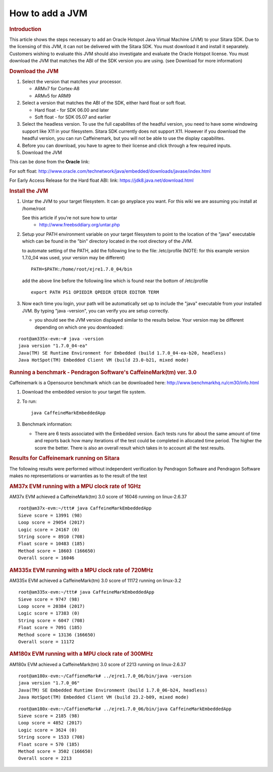 .. http://processors.wiki.ti.com/index.php/How_to_add_a_JVM

How to add a JVM
=================================
.. rubric:: Introduction
   :name: introduction

This article shows the steps necessary to add an Oracle Hotspot Java
Virtual Machine (JVM) to your Sitara SDK. Due to the licensing of this
JVM, it can not be delivered with the Sitara SDK. You must download it
and install it separately. Customers wishing to evaluate this JVM should
also investigate and evaluate the Oracle Hotspot license. You must
download the JVM that matches the ABI of the SDK version you are using.
(see Download for more information)

.. rubric:: Download the JVM
   :name: download-the-jvm

#. Select the version that matches your processor.

   -  ARMv7 for Cortex-A8
   -  ARMv5 for ARM9

#. Select a version that matches the ABI of the SDK, either hard float
   or soft float.

   -  Hard float - for SDK 06.00 and later
   -  Soft float - for SDK 05.07 and earlier

#. Select the headless version. To use the full capabilites of the
   headful version, you need to have some windowing support like X11 in
   your filesystem. Sitara SDK currently does not support X11. However
   if you download the headful version, you can run Caffeinemark, but
   you will not be able to use the display capabilites.
#. Before you can download, you have to agree to their license and click
   through a few required inputs.
#. Download the JVM

This can be done from the **Oracle** link:

For soft float:
http://www.oracle.com/technetwork/java/embedded/downloads/javase/index.html

For Early Access Release for the Hard float ABI: link:
https://jdk8.java.net/download.html

.. rubric:: Install the JVM
   :name: install-the-jvm

#. Untar the JVM to your target filesystem. It can go anyplace you want.
   For this wiki we are assuming you install at /home/root

   See this article if you're not sure how to untar
       -  http://www.freebsddiary.org/untar.php

#. Setup your PATH environment variable on your target filesystem to
   point to the location of the "java" executable which can be found in
   the "bin" directory located in the root directory of the JVM.

   to automate setting of the PATH, add the following line to the file:
   /etc/profile (NOTE: for this example version 1.7.0\_04 was used, your
   version may be different)

   ::

       PATH=$PATH:/home/root/ejre1.7.0_04/bin

   add the above line before the following line which is found near the
   bottom of /etc/profile

   ::

       export PATH PS1 OPIEDIR QPEDIR QTDIR EDITOR TERM

#. Now each time you login, your path will be automatically set up to
   include the "java" executable from your installed JVM. By typing
   "java -version", you can verify you are setup correctly.

   -  you should see the JVM version displayed similar to the results
      below. Your version may be different depending on which one you
      downloaded:

::

    root@am335x-evm:~# java -version
    java version "1.7.0_04-ea"
    Java(TM) SE Runtime Environment for Embedded (build 1.7.0_04-ea-b20, headless)
    Java HotSpot(TM) Embedded Client VM (build 23.0-b21, mixed mode)

.. rubric:: Running a benchmark - Pendragon Software's CaffeineMark(tm)
   ver. 3.0
   :name: running-a-benchmark---pendragon-softwares-caffeinemarktm-ver.-3.0

Caffeinemark is a Opensource benchmark which can be downloaded here:
http://www.benchmarkhq.ru/cm30/info.html

#. Download the embedded version to your target file system.
#. To run:

   ::

       java CaffeineMarkEmbeddedApp

#. Benchmark information:

   -  There are 6 tests associated with the Embedded version. Each tests
      runs for about the same amount of time and reports back how many
      iterations of the test could be completed in allocated time
      period. The higher the score the better. There is also an overall
      result which takes in to account all the test results.

.. rubric:: Results for Caffeinemark running on Sitara
   :name: results-for-caffeinemark-running-on-sitara

The following results were performed without independent verification by
Pendragon Software and Pendragon Software makes no representations or
warranties as to the result of the test

.. rubric:: AM37x EVM running with a MPU clock rate of 1GHz
   :name: am37x-evm-running-with-a-mpu-clock-rate-of-1ghz

AM37x EVM achieved a CaffeineMark(tm) 3.0 score of 16046 running on
linux-2.6.37

::

    root@am37x-evm:~/ttt# java CaffeineMarkEmbeddedApp
    Sieve score = 13991 (98)
    Loop score = 29054 (2017)
    Logic score = 24167 (0)
    String score = 8910 (708)
    Float score = 10483 (185)
    Method score = 18603 (166650)
    Overall score = 16046

.. rubric:: AM335x EVM running with a MPU clock rate of 720MHz
   :name: am335x-evm-running-with-a-mpu-clock-rate-of-720mhz

AM335x EVM achieved a CaffeineMark(tm) 3.0 score of 11172 running on
linux-3.2

::

    root@am335x-evm:~/ttt# java CaffeineMarkEmbeddedApp
    Sieve score = 9747 (98)
    Loop score = 20384 (2017)
    Logic score = 17383 (0)
    String score = 6047 (708)
    Float score = 7091 (185)
    Method score = 13136 (166650)
    Overall score = 11172

.. rubric:: AM180x EVM running with a MPU clock rate of 300MHz
   :name: am180x-evm-running-with-a-mpu-clock-rate-of-300mhz

AM180x EVM achieved a CaffeineMark(tm) 3.0 score of 2213 running on
linux-2.6.37

::

    root@am180x-evm:~/CaffieneMark# ../ejre1.7.0_06/bin/java -version
    java version "1.7.0_06"
    Java(TM) SE Embedded Runtime Environment (build 1.7.0_06-b24, headless)
    Java HotSpot(TM) Embedded Client VM (build 23.2-b09, mixed mode)

::

    root@am180x-evm:~/CaffieneMark# ../ejre1.7.0_06/bin/java CaffeineMarkEmbeddedApp
    Sieve score = 2185 (98)
    Loop score = 4852 (2017)
    Logic score = 3624 (0)
    String score = 1533 (708)
    Float score = 570 (185)
    Method score = 3502 (166650)
    Overall score = 2213

